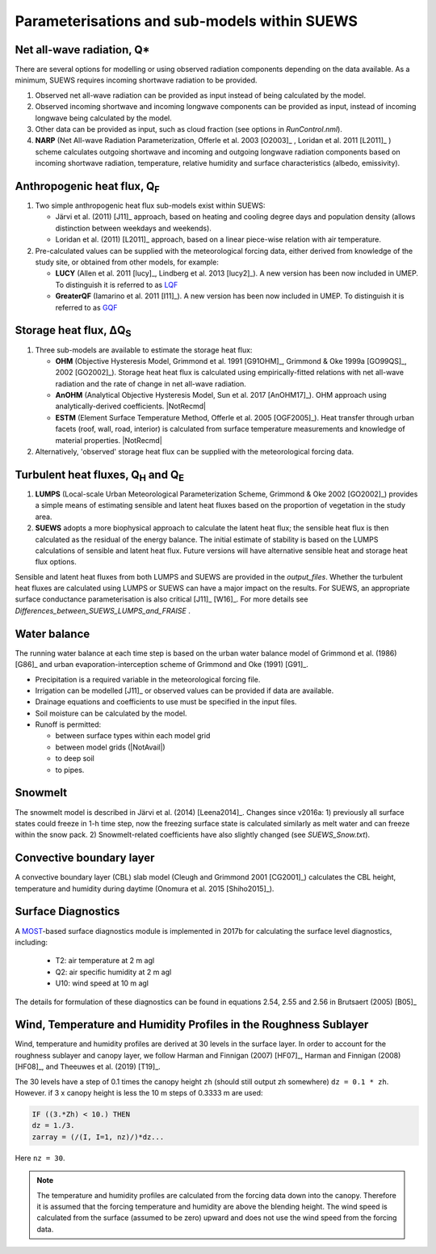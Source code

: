 .. _physics_schemes:

Parameterisations and sub-models within SUEWS
=============================================

Net all-wave radiation, Q\*
---------------------------

There are several options for modelling or using observed radiation
components depending on the data available. As a minimum, SUEWS requires
incoming shortwave radiation to be provided.

#. Observed net all-wave radiation can be provided as input instead of
   being calculated by the model.
#. Observed incoming shortwave and incoming longwave components can be
   provided as input, instead of incoming longwave being calculated by
   the model.
#. Other data can be provided as input, such as cloud fraction (see
   options in `RunControl.nml`).
#. **NARP** (Net All-wave Radiation Parameterization, Offerle et al.
   2003 [O2003]_ , Loridan et al. 2011 [L2011]_ ) scheme calculates outgoing
   shortwave and incoming and outgoing longwave radiation components
   based on incoming shortwave radiation, temperature, relative humidity
   and surface characteristics (albedo, emissivity).



Anthropogenic heat flux, Q\ :sub:`F`
------------------------------------

#. Two simple anthropogenic heat flux sub-models exist within SUEWS:

   -  Järvi et al. (2011) [J11]_ approach, based on heating and cooling
      degree days and population density (allows distinction between
      weekdays and weekends).
   -  Loridan et al. (2011) [L2011]_ approach, based on a linear piece-wise
      relation with air temperature.

#. Pre-calculated values can be supplied with the meteorological forcing
   data, either derived from knowledge of the study site, or obtained
   from other models, for example:

   -  **LUCY** (Allen et al. 2011 [lucy]_, Lindberg et al. 2013 [lucy2]_). A
      new version has been now included in UMEP. To distinguish it is
      referred to as
      `LQF`_
   -  **GreaterQF** (Iamarino et al. 2011 [I11]_). A new version has been
      now included in UMEP. To distinguish it is referred to as
      `GQF`_

Storage heat flux, ΔQ\ :sub:`S`
-------------------------------

#. Three sub-models are available to estimate the storage heat flux:

   -  **OHM** (Objective Hysteresis Model, Grimmond et al. 1991 [G91OHM]_,
      Grimmond & Oke 1999a [GO99QS]_, 2002 [GO2002]_). Storage heat heat flux is
      calculated using empirically-fitted relations with net all-wave
      radiation and the rate of change in net all-wave radiation.
   -  **AnOHM** (Analytical Objective Hysteresis Model, Sun et al.
      2017 [AnOHM17]_). OHM approach using analytically-derived coefficients.
      |NotRecmd|
   -  **ESTM** (Element Surface Temperature Method, Offerle et al.
      2005 [OGF2005]_). Heat transfer through urban facets (roof, wall, road,
      interior) is calculated from surface temperature measurements and
      knowledge of material properties. |NotRecmd|

#. Alternatively, 'observed' storage heat flux can be supplied with the
   meteorological forcing data.

Turbulent heat fluxes, Q\ :sub:`H` and Q\ :sub:`E`
--------------------------------------------------

#. **LUMPS** (Local-scale Urban Meteorological Parameterization Scheme,
   Grimmond & Oke 2002 [GO2002]_) provides a simple means of estimating
   sensible and latent heat fluxes based on the proportion of vegetation
   in the study area.
#. **SUEWS** adopts a more biophysical approach to calculate the latent
   heat flux; the sensible heat flux is then calculated as the residual
   of the energy balance. The initial estimate of stability is based on
   the LUMPS calculations of sensible and latent heat flux. Future
   versions will have alternative sensible heat and storage heat flux
   options.

Sensible and latent heat fluxes from both LUMPS and SUEWS are provided in the `output_files`.
Whether the turbulent heat fluxes are calculated using LUMPS or SUEWS can have a major impact on the results.
For SUEWS, an appropriate surface conductance parameterisation is also critical [J11]_ [W16]_.
For more details see `Differences_between_SUEWS_LUMPS_and_FRAISE` .

Water balance
-------------

The running water balance at each time step is based on the urban water
balance model of Grimmond et al. (1986) [G86]_ and urban
evaporation-interception scheme of Grimmond and Oke (1991) [G91]_.

-  Precipitation is a required variable in the meteorological forcing
   file.
-  Irrigation can be modelled [J11]_ or observed values can be provided
   if data are available.
-  Drainage equations and coefficients to use must be specified in the
   input files.
-  Soil moisture can be calculated by the model.
-  Runoff is permitted:

   -  between surface types within each model grid
   -  between model grids (|NotAvail|)
   -  to deep soil
   -  to pipes.

Snowmelt
--------

The snowmelt model is described in Järvi et al. (2014) [Leena2014]_.
Changes since v2016a:
1) previously all surface states could freeze in 1-h time step, now the freezing surface state is
calculated similarly as melt water and can freeze within the snow pack.
2) Snowmelt-related coefficients have also slightly changed (see
`SUEWS_Snow.txt`).

Convective boundary layer
-------------------------

A convective boundary layer (CBL) slab model (Cleugh and Grimmond
2001 [CG2001]_) calculates the CBL height, temperature and humidity during
daytime (Onomura et al. 2015 [Shiho2015]_).

.. SOLWEIG is fully removed since 2019a

.. Thermal comfort
.. ---------------

.. **SOLWEIG** (Solar and longwave environmental irradiance geometry model,
.. Lindberg et al. 2008 [FL2008]_, Lindberg and Grimmond 2011 [FL2011]_) is a 2D
.. radiation model to estimate mean radiant temperature.

.. .. figure:: /assets/img/Bluews_2.jpg
..     :alt:  Overview of scales. Source: Onomura et al. (2015) [Shiho2015]_

..     Overview of scales. Source: Onomura et al. (2015) [Shiho2015]_

Surface Diagnostics
-------------------

A `MOST <https://en.wikipedia.org/wiki/Monin–Obukhov_similarity_theory>`_-based surface diagnostics module is implemented in 2017b for calculating the surface level diagnostics, including:

  * T2: air temperature at 2 m agl
  * Q2: air specific humidity at 2 m agl
  * U10: wind speed at 10 m agl

The details for formulation of these diagnostics can be found in equations 2.54, 2.55 and 2.56 in Brutsaert (2005) [B05]_


.. _LQF: http://umep-docs.readthedocs.io/en/latest/OtherManuals/LQF_Manual.html
.. _GQF: http://umep-docs.readthedocs.io/en/latest/OtherManuals/GQF_Manual.html


Wind, Temperature and Humidity Profiles in the Roughness Sublayer
----------------------------------------------------------------------------
Wind, temperature and humidity profiles are derived at 30 levels in the surface layer.
In order to account for the roughness sublayer and canopy layer,
we follow Harman and Finnigan (2007) [HF07]_,
Harman and Finnigan (2008) [HF08]_, and Theeuwes et al. (2019) [T19]_.

The 30 levels have a step of 0.1 times the canopy height ``zh``
(should still output zh somewhere) ``dz = 0.1 * zh``.
However. if 3 x canopy height is less the 10 m steps of 0.3333 m are used:

.. code-block:: fortran

   IF ((3.*Zh) < 10.) THEN
   dz = 1./3.
   zarray = (/(I, I=1, nz)/)*dz...

Here ``nz = 30``.

.. note::

   The temperature and humidity profiles are calculated
   from the forcing data down into the canopy.
   Therefore it is assumed that the forcing temperature and humidity
   are above the blending height.
   The wind speed is calculated from the surface (assumed to be zero)
   upward and does not use the wind speed from the forcing data.
